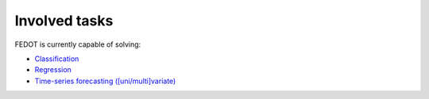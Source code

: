 Involved tasks
--------------

FEDOT is currently capable of solving:

* `Classification <https://github.com/stockblog/webinar_automl_fedot/blob/main/FEDOT%20Tutorial%20-%20Classification.ipynb>`_
* `Regression <https://github.com/stockblog/webinar_automl_fedot/blob/main/FEDOT%20Tutorial%20-%20Regression.ipynb>`_
* `Time-series forecasting ([uni/multi]variate) <https://github.com/stockblog/webinar_automl_fedot/blob/main/FEDOT%20Tutorial%20-%20Timeseries%20Forecasting.ipynb>`_